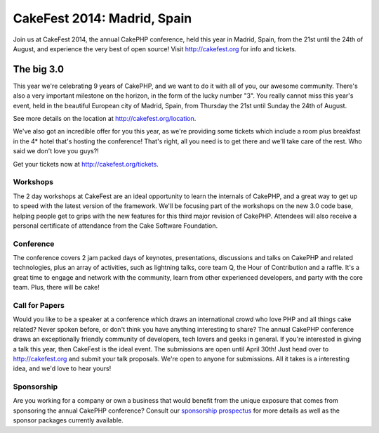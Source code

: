 CakeFest 2014: Madrid, Spain
============================

Join us at CakeFest 2014, the annual CakePHP conference, held this
year in Madrid, Spain, from the 21st until the 24th of August, and
experience the very best of open source! Visit http://cakefest.org for
info and tickets.


The big 3.0
-----------

This year we're celebrating 9 years of CakePHP, and we want to do it
with all of you, our awesome community. There's also a very important
milestone on the horizon, in the form of the lucky number "3". You
really cannot miss this year's event, held in the beautiful European
city of Madrid, Spain, from Thursday the 21st until Sunday the 24th of
August.

See more details on the location at `http://cakefest.org/location`_.

We've also got an incredible offer for you this year, as we're
providing some tickets which include a room plus breakfast in the 4*
hotel that's hosting the conference! That's right, all you need is to
get there and we'll take care of the rest. Who said we don't love you
guys?!

Get your tickets now at `http://cakefest.org/tickets`_.

Workshops
~~~~~~~~~

The 2 day workshops at CakeFest are an ideal opportunity to learn the
internals of CakePHP, and a great way to get up to speed with the
latest version of the framework. We'll be focusing part of the
workshops on the new 3.0 code base, helping people get to grips with
the new features for this third major revision of CakePHP. Attendees
will also receive a personal certificate of attendance from the Cake
Software Foundation.

Conference
~~~~~~~~~~

The conference covers 2 jam packed days of keynotes, presentations,
discussions and talks on CakePHP and related technologies, plus an
array of activities, such as lightning talks, core team Q, the Hour of
Contribution and a raffle. It's a great time to engage and network
with the community, learn from other experienced developers, and party
with the core team. Plus, there will be cake!

Call for Papers
~~~~~~~~~~~~~~~

Would you like to be a speaker at a conference which draws an
international crowd who love PHP and all things cake related? Never
spoken before, or don't think you have anything interesting to share?
The annual CakePHP conference draws an exceptionally friendly
community of developers, tech lovers and geeks in general. If you're
interested in giving a talk this year, then CakeFest is the ideal
event. The submissions are open until April 30th! Just head over to
`http://cakefest.org`_ and submit your talk proposals. We're open to
anyone for submissions. All it takes is a interesting idea, and we'd
love to hear yours!

Sponsorship
~~~~~~~~~~~

Are you working for a company or own a business that would benefit
from the unique exposure that comes from sponsoring the annual CakePHP
conference? Consult our `sponsorship prospectus`_ for more details as
well as the sponsor packages currently available.


.. _sponsorship prospectus: http://cakefest.org/sponsorship
.. _http://cakefest.org/location: http://cakefest.org/location
.. _http://cakefest.org: http://cakefest.org
.. _http://cakefest.org/tickets: http://cakefest.org/tickets

.. author:: jameswatts
.. categories:: news
.. tags:: CakePHP,cakefest,News

